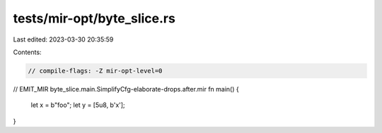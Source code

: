 tests/mir-opt/byte_slice.rs
===========================

Last edited: 2023-03-30 20:35:59

Contents:

.. code-block:: rs

    // compile-flags: -Z mir-opt-level=0

// EMIT_MIR byte_slice.main.SimplifyCfg-elaborate-drops.after.mir
fn main() {
    let x = b"foo";
    let y = [5u8, b'x'];
}


